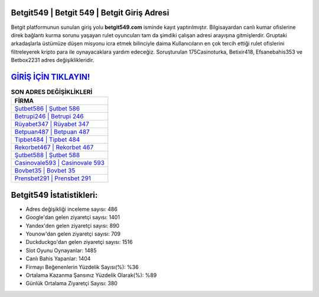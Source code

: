 ﻿Betgit549 | Betgit 549 | Betgit Giriş Adresi
===================================

.. image:: images/betgit-giris.jpg
   :width: 600
   
Betgit platformunun sunulan giriş yolu **betgit549.com** isminde kayıt yaptırılmıştır. Bilgisayardan canlı kumar ofislerine direk bağlantı kurma sorunu yaşayan rulet oyuncuları tam da şimdiki çalışan adresi arayışına gitmişlerdir. Gruptaki arkadaşlarla üstümüze düşen misyonu icra etmek bilinciyle daima Kullanıcıların en çok tercih ettiği rulet ofislerini filtreleyerek kripto para ile oynayacaklara yardım edeceğiz. Soruşturulan 175Casinoturka, Betixir418, Efsanebahis353 ve Betbox2231 adres değişiklikleridir.

`GİRİŞ İÇİN TIKLAYIN! <https://uclck.me/gonow>`_
==============

.. list-table:: **SON ADRES DEĞİŞİKLİKLERİ**
   :widths: 100
   :header-rows: 1

   * - FİRMA
   * - `Şutbet586 | Şutbet 586 <sutbet586-sutbet-586-sutbet-giris-adresi.html>`_
   * - `Betrupi246 | Betrupi 246 <betrupi246-betrupi-246-betrupi-giris-adresi.html>`_
   * - `Rüyabet347 | Rüyabet 347 <ruyabet347-ruyabet-347-ruyabet-giris-adresi.html>`_	 
   * - `Betpuan487 | Betpuan 487 <betpuan487-betpuan-487-betpuan-giris-adresi.html>`_	 
   * - `Tipbet484 | Tipbet 484 <tipbet484-tipbet-484-tipbet-giris-adresi.html>`_ 
   * - `Rekorbet467 | Rekorbet 467 <rekorbet467-rekorbet-467-rekorbet-giris-adresi.html>`_
   * - `Şutbet588 | Şutbet 588 <sutbet588-sutbet-588-sutbet-giris-adresi.html>`_	 
   * - `Casinovale593 | Casinovale 593 <casinovale593-casinovale-593-casinovale-giris-adresi.html>`_
   * - `Bovbet35 | Bovbet 35 <bovbet35-bovbet-35-bovbet-giris-adresi.html>`_
   * - `Prensbet291 | Prensbet 291 <prensbet291-prensbet-291-prensbet-giris-adresi.html>`_
	 
Betgit549 İstatistikleri:
===================================	 
* Adres değişikliği inceleme sayısı: 486
* Google'dan gelen ziyaretçi sayısı: 1401
* Yandex'den gelen ziyaretçi sayısı: 890
* Younow'dan gelen ziyaretçi sayısı: 709
* Duckduckgo'dan gelen ziyaretçi sayısı: 1516
* Slot Oyunu Oynayanlar: 1485
* Canlı Bahis Yapanlar: 1404
* Firmayı Beğenenlerin Yüzdelik Sayısı(%): %36
* Ortalama Kazanma Şansınız Yüzdelik Olarak(%): %89
* Günlük Ortalama Ziyaretçi Sayısı: 380
